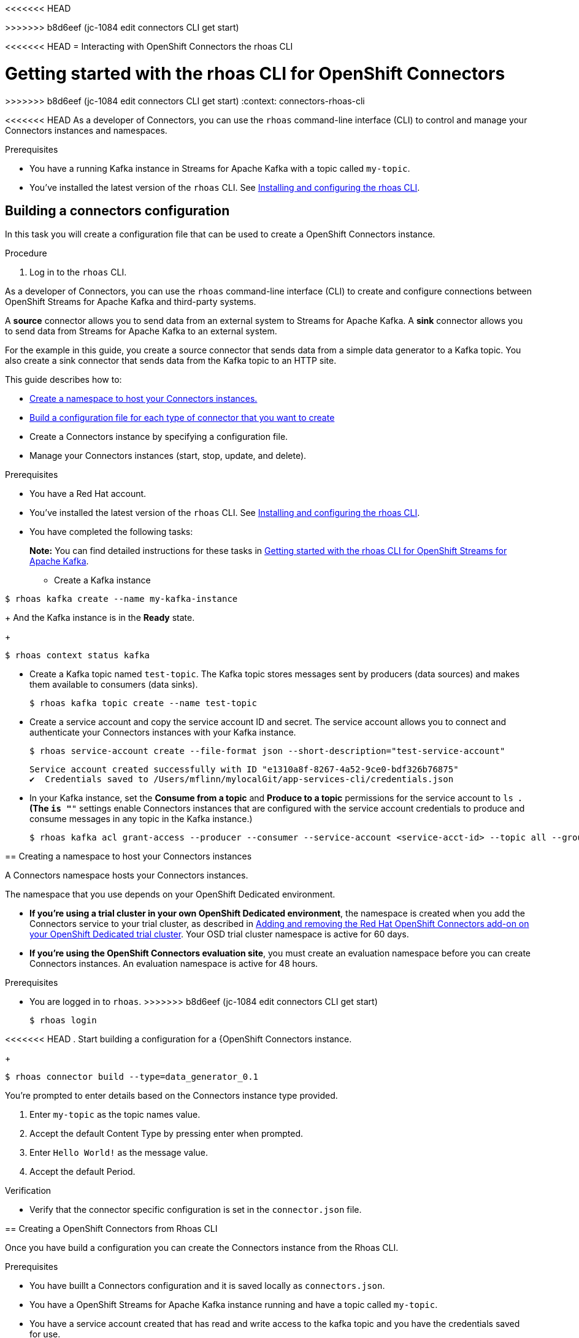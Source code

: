 ////
START GENERATED ATTRIBUTES
WARNING: This content is generated by running npm --prefix .build run generate:attributes
////

//All OpenShift Application Services
:org-name: Application Services
:product-long-rhoas: OpenShift Application Services
:community:
:imagesdir: ./images
:property-file-name: app-services.properties
:samples-git-repo: https://github.com/redhat-developer/app-services-guides
:base-url: https://github.com/redhat-developer/app-services-guides/tree/main/docs/
:sso-token-url: https://sso.redhat.com/auth/realms/redhat-external/protocol/openid-connect/token
:cloud-console-url: https://console.redhat.com/
:service-accounts-url: https://console.redhat.com/application-services/service-accounts

//OpenShift Application Services CLI
:base-url-cli: https://github.com/redhat-developer/app-services-cli/tree/main/docs/
:command-ref-url-cli: commands
:installation-guide-url-cli: rhoas/rhoas-cli-installation/README.adoc
:service-contexts-url-cli: rhoas/rhoas-service-contexts/README.adoc

//OpenShift Streams for Apache Kafka
:product-long-kafka: OpenShift Streams for Apache Kafka
:product-kafka: Streams for Apache Kafka
:product-version-kafka: 1
:service-url-kafka: https://console.redhat.com/application-services/streams/
:getting-started-url-kafka: kafka/getting-started-kafka/README.adoc
:kafka-bin-scripts-url-kafka: kafka/kafka-bin-scripts-kafka/README.adoc
:kafkacat-url-kafka: kafka/kcat-kafka/README.adoc
:quarkus-url-kafka: kafka/quarkus-kafka/README.adoc
:nodejs-url-kafka: kafka/nodejs-kafka/README.adoc
:getting-started-rhoas-cli-url-kafka: kafka/rhoas-cli-getting-started-kafka/README.adoc
:topic-config-url-kafka: kafka/topic-configuration-kafka/README.adoc
:consumer-config-url-kafka: kafka/consumer-configuration-kafka/README.adoc
:access-mgmt-url-kafka: kafka/access-mgmt-kafka/README.adoc
:metrics-monitoring-url-kafka: kafka/metrics-monitoring-kafka/README.adoc
:service-binding-url-kafka: kafka/service-binding-kafka/README.adoc
:message-browsing-url-kafka: kafka/message-browsing-kafka/README.adoc

//OpenShift Service Registry
:product-long-registry: OpenShift Service Registry
:product-registry: Service Registry
:registry: Service Registry
:product-version-registry: 1
:service-url-registry: https://console.redhat.com/application-services/service-registry/
:getting-started-url-registry: registry/getting-started-registry/README.adoc
:quarkus-url-registry: registry/quarkus-registry/README.adoc
:getting-started-rhoas-cli-url-registry: registry/rhoas-cli-getting-started-registry/README.adoc
:access-mgmt-url-registry: registry/access-mgmt-registry/README.adoc
:content-rules-registry: https://access.redhat.com/documentation/en-us/red_hat_openshift_service_registry/1/guide/9b0fdf14-f0d6-4d7f-8637-3ac9e2069817[Supported Service Registry content and rules]
:service-binding-url-registry: registry/service-binding-registry/README.adoc

//OpenShift Connectors
:product-long-connectors: OpenShift Connectors
:product-connectors: Connectors
:product-version-connectors: 1
:service-url-connectors: https://console.redhat.com/application-services/connectors
:getting-started-url-connectors: connectors/getting-started-connectors/README.adoc
<<<<<<< HEAD
=======
:getting-started-rhoas-cli-url-connectors: connectors/rhoas-cli-getting-started-connectors/README.adoc
>>>>>>> b8d6eef (jc-1084 edit connectors CLI get start)

//OpenShift API Designer
:product-long-api-designer: OpenShift API Designer
:product-api-designer: API Designer
:product-version-api-designer: 1
:service-url-api-designer: https://console.redhat.com/application-services/api-designer/
:getting-started-url-api-designer: api-designer/getting-started-api-designer/README.adoc

//OpenShift API Management
:product-long-api-management: OpenShift API Management
:product-api-management: API Management
:product-version-api-management: 1
:service-url-api-management: https://console.redhat.com/application-services/api-management/

////
END GENERATED ATTRIBUTES
////

[id="chap-connectors-rhoas-cli"]
<<<<<<< HEAD
= Interacting with {product-long-connectors} the rhoas CLI
=======
= Getting started with the rhoas CLI for {product-long-connectors}
>>>>>>> b8d6eef (jc-1084 edit connectors CLI get start)
ifdef::context[:parent-context: {context}]
:context: connectors-rhoas-cli

// Purpose statement for the assembly
[role="_abstract"]
<<<<<<< HEAD
As a developer of {product-connectors}, you can use the `rhoas` command-line interface (CLI) to control and manage your Connectors instances and namespaces.

.Prerequisites
ifndef::community[]
* You have a Red Hat account.
endif::[]
* You have a running Kafka instance in {product-kafka} with a topic called `my-topic`.
* You've installed the latest version of the `rhoas` CLI. See {base-url}{installation-guide-url-cli}[Installing and configuring the rhoas CLI^].

// Condition out QS-only content so that it doesn't appear in docs.
// All QS anchor IDs must be in this alternate anchor ID format `[#anchor-id]` because the ascii splitter relies on the other format `[id="anchor-id"]` to generate module files.
ifdef::qs[]
[#description]
====
Learn how to use the `rhoas` command-line interface (CLI) to produce and consume messages for a Kafka instance.
====

[#introduction]
====
Welcome to the quick start for producing and consuming Kafka messages using the `rhoas` command-line interface (CLI).

In this quick start, you'll use a CLI command to produce messages to different topic partitions in a Kafka instance. You'll then use the {product-long-kafka} web console to inspect the messages. When you're ready, you'll use another CLI command to consume the messages.
====
endif::[]

[id="proc-building-connector-configuration{context}"]
== Building a connectors configuration 

[role="_abstract"]
In this task you will create a configuration file that can be used to create a {product-long-connectors} instance.

.Procedure
. Log in to the `rhoas` CLI.
=======
As a developer of {product-connectors}, you can use the `rhoas` command-line interface (CLI) to create and configure connections between {product-long-kafka} and third-party systems.

A *source* connector allows you to send data from an external system to {product-kafka}. A *sink* connector allows you to send data from {product-kafka} to an external system.

For the example in this guide, you create a source connector that sends data from a simple data generator to a Kafka topic. You also create a sink connector that sends data from the Kafka topic to an HTTP site.

This guide describes how to:

* {base-url}{getting-started-rhoas-cli-url-connectors}#proc-create-connector-namespace_connectors-rhoas-cli[Create a namespace to host your {product-connectors} instances.]
* {base-url}{getting-started-rhoas-cli-url-connectors}#proc-building-connector-configuration-cli_connectors-rhoas-cli[Build a configuration file for each type of connector that you want to create]
* Create a Connectors instance by specifying a configuration file.
* Manage your Connectors instances (start, stop, update, and delete).

.Prerequisites

* You have a Red Hat account.
* You've installed the latest version of the `rhoas` CLI. See link:{base-url}{installation-guide-url-cli}[Installing and configuring the rhoas CLI^].
* You have completed the following tasks:
+
*Note:* You can find detailed instructions for these tasks in link:{base-url}{getting-started-rhoas-cli-url-kafka}[Getting started with the rhoas CLI for {product-long-kafka}^].
+
** Create a Kafka instance
[source,subs="+quotes"]
----
$ rhoas kafka create --name my-kafka-instance 
----
+
And the Kafka instance is in the *Ready* state.
+
[source,subs="+quotes"]
----
$ rhoas context status kafka 
----

** Create a Kafka topic named `test-topic`. The Kafka topic stores messages sent by producers (data sources) and makes them available to consumers (data sinks).
+
[source,subs="+quotes"]
----
$ rhoas kafka topic create --name test-topic 
----

** Create a service account and copy the service account ID and secret. The service account allows you to connect and authenticate your Connectors instances with your Kafka instance.
+
[source,subs="+quotes"]
----
$ rhoas service-account create --file-format json --short-description="test-service-account" 
----
+
[source,subs="+quotes"]
----
Service account created successfully with ID "e1310a8f-8267-4a52-9ce0-bdf326b76875"
✔️  Credentials saved to /Users/mflinn/mylocalGit/app-services-cli/credentials.json
----

** In your Kafka instance, set the *Consume from a topic* and *Produce to a topic* permissions for the service account to `ls *`. (The `is "*"` settings enable Connectors instances that are configured with the service account credentials to produce and consume messages in any topic in the Kafka instance.)
+
[source,subs="+quotes"]
----
$ rhoas kafka acl grant-access --producer --consumer --service-account <service-acct-id> --topic all --group all 
----

[id="proc-create-connector-namespace_{context}"]
== Creating a namespace to host your {product-connectors} instances
[role="_abstract"]

A Connectors namespace hosts your Connectors instances. 

The namespace that you use depends on your OpenShift Dedicated environment.

* *If you're using a trial cluster in your own OpenShift Dedicated environment*, the namespace is created when you add the Connectors service to your trial cluster, as described in https://access.redhat.com/documentation/en-us/openshift_connectors/1/guide/15a79de0-8827-4bf1-b445-8e3b3eef7b01[Adding and removing the Red Hat OpenShift Connectors add-on on your OpenShift Dedicated trial cluster^]. Your OSD trial cluster namespace is active for 60 days.

* *If you're using the OpenShift Connectors evaluation site*, you must create an evaluation namespace before you can create Connectors instances. An evaluation namespace is active for 48 hours.

.Prerequisites

* You are logged in to `rhoas`.
>>>>>>> b8d6eef (jc-1084 edit connectors CLI get start)
+
[source]
----
$ rhoas login
----

<<<<<<< HEAD
. Start building a configuration for a {{product-long-connectors} instance.
+
[source,subs="+quotes"]
----
$ rhoas connector build --type=data_generator_0.1
----

You're prompted to enter details based on the Connectors instance type provided.

. Enter `my-topic` as the topic names value.

. Accept the default Content Type by pressing enter when prompted.

. Enter `Hello World!` as the message value.

. Accept the default Period.

.Verification
ifdef::qs[]
* Is there a file called `connector.json` in the current working directory?
endif::[]
ifndef::qs[]
* Verify that the connector specific configuration is set in the `connector.json` file.
endif::[]

[id="proc-create-connector{context}"]
== Creating a {product-long-connectors} from Rhoas CLI
[role="_abstract"]
Once you have build a configuration you can create the Connectors instance from the Rhoas CLI.

.Prerequisites
* You have buillt a Connectors configuration and it is saved locally as `connectors.json`.
* You have a {product-long-kafka} instance running and have a topic called `my-topic`.
* You have a service account created that has read and write access to the kafka topic and you have the credentials saved for use.

.Procedure
. Create a evaluation namespace that the connectors instance will use.
+
[source,subs="+quotes"]
----
$ rhoas namespace create
----

. Run the create command and pass in the current configuration.
+
[source,subs="+quotes"]
----
$ rhoas connector create --file=connector.json 
----

. You're prompted to enter details to create the {product-connectors} instance.

+
Enter `my-connector` as the connector's name.
+
Select the namespace you created when prompted.
+
If prompted select the kafka instance you created with the topic you want to send messages too.
+
Enter the Service Account Client Id when prompted.
+
Enter the Service Account Client Secret when prompted.

. Once the {product-long-connectors} is running run the following command to see if the connector is producing messages as configured.

[source,subs="+quotes"]
----
$ rhoas kafka topic consume --name=my-topic --partition=0 --wait
----

.Verification
* Is there a connectors instance running called `my-connector`.
* Is there messages being received as expected? 

ifdef::qs[]
[#conclusion]
====
Congratulations! You successfully completed the quick start for creating a connectors instance with the `rhoas` CLI.
====
endif::[]
=======
.Procedure

. If you're using a trial cluster in your own OSD environment, skip to the next step.
+
If you're using the OpenShift Connectors evaluation site, create an evaluation namespace.
+
[source,subs="+quotes"]
----
$ rhoas connector namespace create --name "eval-namespace"
----

. Verify that your namespace is listed.
+
[source,subs="+quotes"]
----
$ rhoas connector namespace list
----

[id="proc-building-connector-configuration-cli_{context}"]
== Building connector configuration files

[role="_abstract"]
Before you can create a Connectors instance, you need to build a configuration file that is based on a supported connector type that is listed in the {product-connectors} catalog. 

For this example, you want to create two types of connectors: a data generator (a source connector) and an HTTP sink connector.

You must build a configuration file for each connector type that you want to create. When you build a configuration file, the default filename is `connector.json`. Optionally, you can specify a different configuration filename. 

.Prerequisites

* For the sink connector example, open the free link:https://webhook.site[Webhook.site^] in a browser window. The Webhook site page provides a unique URL that you copy. You use this URL as an HTTP data sink.
* Your current local directory is the place where you want to save your Connectors configuration files. For example. if you want to save your configuration files in a directory named `my-connectors`, make it the current directory.
+
[source]
----
$ cd my-connectors
----

* You are logged in to `rhoas`.
* You have a Connectors namespace.
* You have a {product-long-kafka} instance running and have a topic called `test-topic`.
* You have a service account created that has read and write access to the Kafka topic and you have the credentials (ID and secret) saved for use.

.Procedure

. Decide which type of connector you want to create.

.. View a list of the supported connector types that are available in the Connectors catalog. The default number of connector types is set to 10. To see all connectors types, specify as limit value of 70.
+
[source,subs="+quotes"]
----
rhoas connector type list --limit=70
----

// .. Filter the list to show only sink connectors:
// +
// [source,subs="+quotes"]
// ----
// rhoas connector type list --limit=70 --search=%sink% 
// ----
// 
// .. Filter the list to show only source connectors:
// +
// [source,subs="+quotes"]
// ----
// rhoas connector type list --limit=70 --search=%source%
// ----


. For this example, find the data generator source connector by specifying "Data" in the `search` flag.
+
[source,subs="+quotes"]
----
$ rhoas connector type list --search=%Generator%
----
+
The result is:
+
[source,subs="+quotes"]
----
{
  "name": "Data Generator source",
  "id": "data_generator_0.1",
  "description": "A data generator (for development and testing purposes)."
}
----

. For this example, find the HTTP sink connector by specifying "HTTP" in the `search` flag.
+
[source,subs="+quotes"]
----
rhoas connector type list --search=%HTTP%
----
+
The first result is
+
[source,subs="+quotes"]
----
{
  "name": "HTTP sink",
  "id": "http_sink_0.1",
  "description": "Send data to a HTTP endpoint."
}
----

. Build a configuration file for the `data_generator_0.1` connector type and specify `test-generator` as the Connector instance name and `test-generator.json` as the configuration file name:
+
[source,subs="+quotes"]
----
$ rhoas connector build --name=test-generator --type=data_generator_0.1 --output-file=test-generator.json
----
+
*Note:* By default, the configuration file is in JSON format. Optionally, you can specify YAML format by adding `-o yaml` to the `connector build` command.
+
You're prompted to enter details based on the data generator connector type.

.. For *Enter a value for format*, press *ENTER* to accept the default (`application/octet-stream`).

.. For *error_handler*, accept the default (`log`).

.. For *Topic Names*, type `test-topic`.

.. For *Content Type*, accept the default.

.. For *Message*, type `Hello World!`.

.. For *Period*, accept the default (`1000`).

. Build a configuration file for the `http_sink_0.1` connector type and specify `test-http` as the configuration file name:
+
[source,subs="+quotes"]
----
$ rhoas connector build --name=test-http --type=http_sink_0.1 --output-file=test-http.json
----
+
You're prompted to enter details based on the HTTP sink connector type.

.. For *topic names*, type `test-topic`.

.. For *Content Type*, accept the default by pressing *ENTER*.

.. For the *URL*, paste your unique URL that you copied from the link:https://webhook.site[Webhook.site^]. 

.. For the *Period*, accept the default.

. Verify that the configuration files were built
+
[source]
----
$ ls
----
+
The result shows the `test-generator.json` and `test-http.json` files.

. Optionally, you can edit a configuration file in an editor of your choice.
+
*Note:* You do not need to specify values for the service account or the namespace in the configuration file. You can specify those values when you create a Connectors instance.

[id="proc-create-connector-instances_{context}"]
== Creating Connectors instances
[role="_abstract"]

After you build a configuration file based on a connector type, you can use the configuration file to create a Connectors instance.

For this example, you create two Connectors instances: a data generator source Connectors instance and an HTTP sink connectors instance.

.Prerequisites

* You have built a Connectors configuration files based on each type of connector that you want to create and the configuration files are saved in your current directory.
* You have a Connectors namespace.
* You have a {product-long-kafka} instance running and have a topic called `test-topic`.
* You have a service account created that has read and write access to the Kafka topic and you know the credentials (ID and secret).

.Procedure

. Create a source Connectors instance by specify the source connector's configuration file. For example, the data generator configuration file is `test-generator.json`.
+
[source,subs="+quotes"]
----
$ rhoas connector create --file=test-generator.json 
----
+
You're prompted to provide details for the Connectors instance.

.. For *Set the Connectors namespace*, select your namespace from the list. For example, select `eval-namespace`.

.. For *Service Account Client ID*, type or paste your ID.

.. For *Service Account Client Secret*, type or paste your secret.
+ 
A message states "Successfully created the Connectors instance".

.. Wait until the status of the Connectors instance is *Ready*. 
+
To check the status:
+
[source,subs="+quotes"]
----
$ rhoas connector list
----

.. Verify that the your source Connectors instance is producing messages.

. Create a sink Connectors instance by specify the sink connector's configuration file. For example, the HTTP sink configuration file is `test-http.json`.
+
[source,subs="+quotes"]
----
$ rhoas connector create --file=test-http.json 
----
+
You're prompted to provide details for the Connectors instance.

.. For *Set the Connectors namespace*, select your namespace from the list. For example, select `eval-namespace`.

.. For *Service Account Client ID*, type or paste your ID.

.. For *Service Account Client Secret*, type or paste your secret.

A message states "Successfully created the Connectors instance".

. Wait until the status of the Connectors instance is *Ready*. 
+
To check the status:
+
[source,subs="+quotes"]
----
$ rhoas connector list
----

. Verify that the your sink Connectors instance is receiving messages by viewing your webhook site page in a your web browser.



//== Commands for managing Connectors
//copied from Kakfa - need to rewrite

//[role="_abstract"]
//For more information about the `rhoas` commands you can use to manage your Kafka instance,
//use the following command help:

//* `rhoas kafka -h` for Kafka instances
//* `rhoas service-account -h` for service accounts
//* `rhoas kafka acl -h` for access management
//* `rhoas kafka topic -h` for Kafka topics

[role="_additional-resources"]
.Additional resources
* {base-url-cli}{command-ref-url-cli}[_CLI command reference (rhoas)_^]
>>>>>>> b8d6eef (jc-1084 edit connectors CLI get start)

ifdef::parent-context[:context: {parent-context}]
ifndef::parent-context[:!context:]